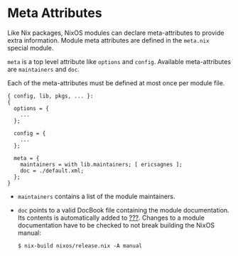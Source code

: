 * Meta Attributes
  :PROPERTIES:
  :CUSTOM_ID: sec-meta-attributes
  :END:

Like Nix packages, NixOS modules can declare meta-attributes to provide
extra information. Module meta attributes are defined in the =meta.nix=
special module.

=meta= is a top level attribute like =options= and =config=. Available
meta-attributes are =maintainers= and =doc=.

Each of the meta-attributes must be defined at most once per module
file.

#+BEGIN_EXAMPLE
  { config, lib, pkgs, ... }:
  {
    options = {
      ...
    };

    config = {
      ...
    };

    meta = {
      maintainers = with lib.maintainers; [ ericsagnes ]; 
      doc = ./default.xml; 
    };
  }
#+END_EXAMPLE

- =maintainers= contains a list of the module maintainers.

- =doc= points to a valid DocBook file containing the module
  documentation. Its contents is automatically added to
  [[#ch-configuration][???]]. Changes to a module documentation have to
  be checked to not break building the NixOS manual:

  #+BEGIN_EXAMPLE
    $ nix-build nixos/release.nix -A manual
  #+END_EXAMPLE


